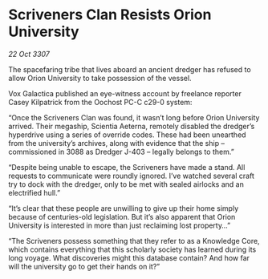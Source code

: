 * Scriveners Clan Resists Orion University

/22 Oct 3307/

The spacefaring tribe that lives aboard an ancient dredger has refused to allow Orion University to take possession of the vessel. 

Vox Galactica published an eye-witness account by freelance reporter Casey Kilpatrick from the Oochost PC-C c29-0 system: 

“Once the Scriveners Clan was found, it wasn’t long before Orion University arrived. Their megaship, Scientia Aeterna, remotely disabled the dredger’s hyperdrive using a series of override codes. These had been unearthed from the university’s archives, along with evidence that the ship – commissioned in 3088 as Dredger J-403 – legally belongs to them.” 

“Despite being unable to escape, the Scriveners have made a stand. All requests to communicate were roundly ignored. I’ve watched several craft try to dock with the dredger, only to be met with sealed airlocks and an electrified hull.” 

“It’s clear that these people are unwilling to give up their home simply because of centuries-old legislation. But it’s also apparent that Orion University is interested in more than just reclaiming lost property…” 

“The Scriveners possess something that they refer to as a Knowledge Core, which contains everything that this scholarly society has learned during its long voyage. What discoveries might this database contain? And how far will the university go to get their hands on it?”
